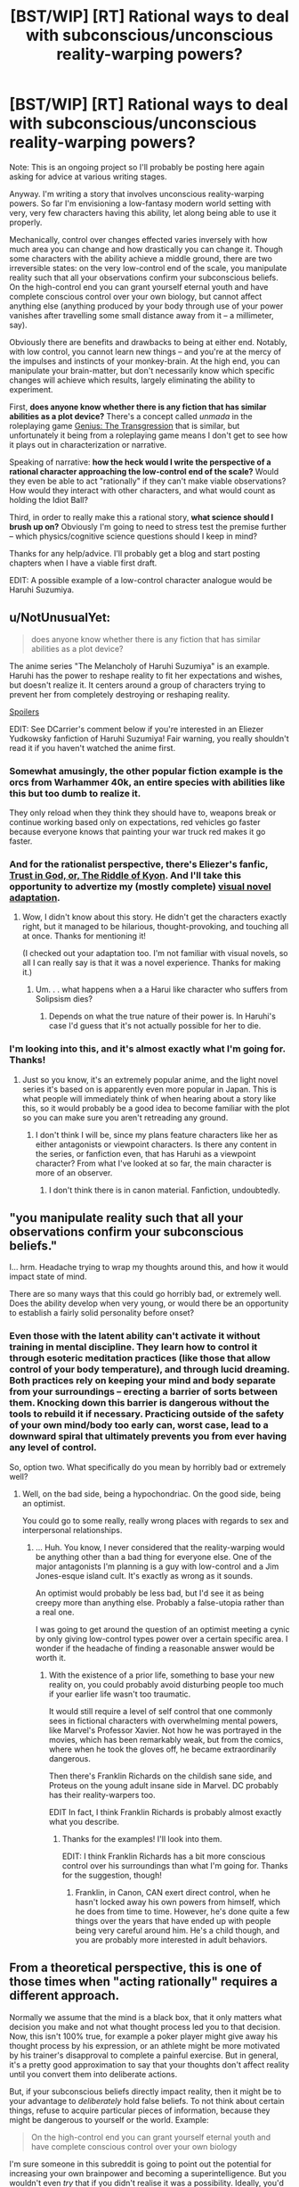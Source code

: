 #+TITLE: [BST/WIP] [RT] Rational ways to deal with subconscious/unconscious reality-warping powers?

* [BST/WIP] [RT] Rational ways to deal with subconscious/unconscious reality-warping powers?
:PROPERTIES:
:Author: CauldronCape
:Score: 7
:DateUnix: 1428586674.0
:DateShort: 2015-Apr-09
:END:
Note: This is an ongoing project so I'll probably be posting here again asking for advice at various writing stages.

Anyway. I'm writing a story that involves unconscious reality-warping powers. So far I'm envisioning a low-fantasy modern world setting with very, very few characters having this ability, let along being able to use it properly.

Mechanically, control over changes effected varies inversely with how much area you can change and how drastically you can change it. Though some characters with the ability achieve a middle ground, there are two irreversible states: on the very low-control end of the scale, you manipulate reality such that all your observations confirm your subconscious beliefs. On the high-control end you can grant yourself eternal youth and have complete conscious control over your own biology, but cannot affect anything else (anything produced by your body through use of your power vanishes after travelling some small distance away from it -- a millimeter, say).

Obviously there are benefits and drawbacks to being at either end. Notably, with low control, you cannot learn new things -- and you're at the mercy of the impulses and instincts of your monkey-brain. At the high end, you can manipulate your brain-matter, but don't necessarily know which specific changes will achieve which results, largely eliminating the ability to experiment.

First, *does anyone know whether there is any fiction that has similar abilities as a plot device?* There's a concept called /unmada/ in the roleplaying game [[https://sites.google.com/site/moochava/genius][Genius: The Transgression]] that is similar, but unfortunately it being from a roleplaying game means I don't get to see how it plays out in characterization or narrative.

Speaking of narrative: *how the heck would I write the perspective of a rational character approaching the low-control end of the scale?* Would they even be able to act "rationally" if they can't make viable observations? How would they interact with other characters, and what would count as holding the Idiot Ball?

Third, in order to really make this a rational story, *what science should I brush up on?* Obviously I'm going to need to stress test the premise further -- which physics/cognitive science questions should I keep in mind?

Thanks for any help/advice. I'll probably get a blog and start posting chapters when I have a viable first draft.

EDIT: A possible example of a low-control character analogue would be Haruhi Suzumiya.


** u/NotUnusualYet:
#+begin_quote
  does anyone know whether there is any fiction that has similar abilities as a plot device?
#+end_quote

The anime series "The Melancholy of Haruhi Suzumiya" is an example. Haruhi has the power to reshape reality to fit her expectations and wishes, but doesn't realize it. It centers around a group of characters trying to prevent her from completely destroying or reshaping reality.

[[#s][Spoilers]]

EDIT: See DCarrier's comment below if you're interested in an Eliezer Yudkowsky fanfiction of Haruhi Suzumiya! Fair warning, you really shouldn't read it if you haven't watched the anime first.
:PROPERTIES:
:Author: NotUnusualYet
:Score: 10
:DateUnix: 1428594225.0
:DateShort: 2015-Apr-09
:END:

*** Somewhat amusingly, the other popular fiction example is the orcs from Warhammer 40k, an entire species with abilities like this but too dumb to realize it.

They only reload when they think they should have to, weapons break or continue working based only on expectations, red vehicles go faster because everyone knows that painting your war truck red makes it go faster.
:PROPERTIES:
:Author: Junkle
:Score: 6
:DateUnix: 1428612284.0
:DateShort: 2015-Apr-10
:END:


*** And for the rationalist perspective, there's Eliezer's fanfic, [[https://www.fanfiction.net/s/5588986/1/Trust-in-God-or-The-Riddle-of-Kyon][Trust in God, or, The Riddle of Kyon]]. And I'll take this opportunity to advertize my (mostly complete) [[http://dcarrier.deviantart.com/art/Trust-in-God-or-The-Riddle-of-Kyon-499378337][visual novel adaptation]].
:PROPERTIES:
:Author: DCarrier
:Score: 3
:DateUnix: 1428620245.0
:DateShort: 2015-Apr-10
:END:

**** Wow, I didn't know about this story. He didn't get the characters exactly right, but it managed to be hilarious, thought-provoking, and touching all at once. Thanks for mentioning it!

(I checked out your adaptation too. I'm not familiar with visual novels, so all I can really say is that it was a novel experience. Thanks for making it.)
:PROPERTIES:
:Author: NotUnusualYet
:Score: 1
:DateUnix: 1428634084.0
:DateShort: 2015-Apr-10
:END:

***** Um. . . what happens when a a Harui like character who suffers from Solipsism dies?
:PROPERTIES:
:Author: Empiricist_or_not
:Score: 1
:DateUnix: 1428724408.0
:DateShort: 2015-Apr-11
:END:

****** Depends on what the true nature of their power is. In Haruhi's case I'd guess that it's not actually possible for her to die.
:PROPERTIES:
:Author: NotUnusualYet
:Score: 1
:DateUnix: 1428725136.0
:DateShort: 2015-Apr-11
:END:


*** I'm looking into this, and it's almost exactly what I'm going for. Thanks!
:PROPERTIES:
:Author: CauldronCape
:Score: 2
:DateUnix: 1428594357.0
:DateShort: 2015-Apr-09
:END:

**** Just so you know, it's an extremely popular anime, and the light novel series it's based on is apparently even more popular in Japan. This is what people will immediately think of when hearing about a story like this, so it would probably be a good idea to become familiar with the plot so you can make sure you aren't retreading any ground.
:PROPERTIES:
:Author: NotUnusualYet
:Score: 5
:DateUnix: 1428594971.0
:DateShort: 2015-Apr-09
:END:

***** I don't think I will be, since my plans feature characters like her as either antagonists or viewpoint characters. Is there any content in the series, or fanfiction even, that has Haruhi as a viewpoint character? From what I've looked at so far, the main character is more of an observer.
:PROPERTIES:
:Author: CauldronCape
:Score: 1
:DateUnix: 1428595975.0
:DateShort: 2015-Apr-09
:END:

****** I don't think there is in canon material. Fanfiction, undoubtedly.
:PROPERTIES:
:Author: NotUnusualYet
:Score: 2
:DateUnix: 1428596422.0
:DateShort: 2015-Apr-09
:END:


** "you manipulate reality such that all your observations confirm your subconscious beliefs."

I... hrm. Headache trying to wrap my thoughts around this, and how it would impact state of mind.

There are so many ways that this could go horribly bad, or extremely well. Does the ability develop when very young, or would there be an opportunity to establish a fairly solid personality before onset?
:PROPERTIES:
:Author: Farmerbob1
:Score: 5
:DateUnix: 1428589572.0
:DateShort: 2015-Apr-09
:END:

*** Even those with the latent ability can't activate it without training in mental discipline. They learn how to control it through esoteric meditation practices (like those that allow control of your body temperature), and through lucid dreaming. Both practices rely on keeping your mind and body separate from your surroundings -- erecting a barrier of sorts between them. Knocking down this barrier is dangerous without the tools to rebuild it if necessary. Practicing outside of the safety of your own mind/body too early can, worst case, lead to a downward spiral that ultimately prevents you from ever having any level of control.

So, option two. What specifically do you mean by horribly bad or extremely well?
:PROPERTIES:
:Author: CauldronCape
:Score: 4
:DateUnix: 1428591133.0
:DateShort: 2015-Apr-09
:END:

**** Well, on the bad side, being a hypochondriac. On the good side, being an optimist.

You could go to some really, really wrong places with regards to sex and interpersonal relationships.
:PROPERTIES:
:Author: Farmerbob1
:Score: 3
:DateUnix: 1428591634.0
:DateShort: 2015-Apr-09
:END:

***** ... Huh. You know, I never considered that the reality-warping would be anything other than a bad thing for everyone else. One of the major antagonists I'm planning is a guy with low-control and a Jim Jones-esque island cult. It's exactly as wrong as it sounds.

An optimist would probably be less bad, but I'd see it as being creepy more than anything else. Probably a false-utopia rather than a real one.

I was going to get around the question of an optimist meeting a cynic by only giving low-control types power over a certain specific area. I wonder if the headache of finding a reasonable answer would be worth it.
:PROPERTIES:
:Author: CauldronCape
:Score: 2
:DateUnix: 1428593101.0
:DateShort: 2015-Apr-09
:END:

****** With the existence of a prior life, something to base your new reality on, you could probably avoid disturbing people too much if your earlier life wasn't too traumatic.

It would still require a level of self control that one commonly sees in fictional characters with overwhelming mental powers, like Marvel's Professor Xavier. Not how he was portrayed in the movies, which has been remarkably weak, but from the comics, where when he took the gloves off, he became extraordinarily dangerous.

Then there's Franklin Richards on the childish sane side, and Proteus on the young adult insane side in Marvel. DC probably has their reality-warpers too.

EDIT In fact, I think Franklin Richards is probably almost exactly what you describe.
:PROPERTIES:
:Author: Farmerbob1
:Score: 2
:DateUnix: 1428593821.0
:DateShort: 2015-Apr-09
:END:

******* Thanks for the examples! I'll look into them.

EDIT: I think Franklin Richards has a bit more conscious control over his surroundings than what I'm going for. Thanks for the suggestion, though!
:PROPERTIES:
:Author: CauldronCape
:Score: 1
:DateUnix: 1428594124.0
:DateShort: 2015-Apr-09
:END:

******** Franklin, in Canon, CAN exert direct control, when he hasn't locked away his own powers from himself, which he does from time to time. However, he's done quite a few things over the years that have ended up with people being very careful around him. He's a child though, and you are probably more interested in adult behaviors.
:PROPERTIES:
:Author: Farmerbob1
:Score: 2
:DateUnix: 1428600270.0
:DateShort: 2015-Apr-09
:END:


** From a theoretical perspective, this is one of those times when "acting rationally" requires a different approach.

Normally we assume that the mind is a black box, that it only matters what decision you make and not what thought process led you to that decision. Now, this isn't 100% true, for example a poker player might give away his thought process by his expression, or an athlete might be more motivated by his trainer's disapproval to complete a painful exercise. But in general, it's a pretty good approximation to say that your thoughts don't affect reality until you convert them into deliberate actions.

But, if your subconscious beliefs directly impact reality, then it might be to your advantage to /deliberately/ hold false beliefs. To not think about certain things, refuse to acquire particular pieces of information, because they might be dangerous to yourself or the world. Example:

#+begin_quote
  On the high-control end you can grant yourself eternal youth and have complete conscious control over your own biology
#+end_quote

I'm sure someone in this subreddit is going to point out the potential for increasing your own brainpower and becoming a superintelligence. But you wouldn't even /try/ that if you didn't realise it was a possibility. Ideally, you'd deliberately not learn about superhuman AIs because you risk creating an evil AI just by knowing about them... but how could you possibly know that knowledge presented a risk before you learned it?

It's been pointed out on this subreddit that the protagonists of /Gurren Lagann/, while not exactly rationalist, are generally acting optimally considering they live in a world where believing in yourself and doing incredibly awesome things /is the power source that fuels their gear/. Same basic principle: we normally encourage thinking logically and being aware of your own biases, but in some settings that's the wrong approach.

In conclusion, a lot of what we call "rational thinking" doesn't apply here, a lot of the traits we associate with rational characters would be terribly dangerous with this power, so there's some assumptions to be rethought.
:PROPERTIES:
:Author: Chronophilia
:Score: 4
:DateUnix: 1428597617.0
:DateShort: 2015-Apr-09
:END:

*** Interesting analysis, I'll keep these points in mind.

However: you wouldn't risk creating an evil AI just by knowing about them because on the high-control end you're only affecting your surroundings consciously, not subconsciously.

Edit: I like your interpretation of how low-control characters make decisions, but which pieces of information do you think would be most damaging? Would your view of an ideal low-control character immediately cease learning about the world because anything that actually happened would prevent the character from instating something better? And how do you think villainous, selfish, or megalomaniac characters would control their own learning?
:PROPERTIES:
:Author: CauldronCape
:Score: 3
:DateUnix: 1428599496.0
:DateShort: 2015-Apr-09
:END:

**** That's just one example. If you believe aliens exist, then depending on how your subconscious thinks interstellar civilisation should work, they could be completely harmless or they could destroy the Sun on a whim. And thinking and learning about aliens would cause them to move around on that spectrum. Which is bad, because the more they move around, the better the chance they'll eventually hit the "extinction event" marker. So once you've created aliens, you should avoid learning about them as much as possible.

Same for angels, gods, vampires, werewolves, zombies, robots, superheroes, and winning the lottery.
:PROPERTIES:
:Author: Chronophilia
:Score: 3
:DateUnix: 1428600529.0
:DateShort: 2015-Apr-09
:END:


** The Marauder concept from Mage: The Ascension is kind of like this. There's a quest on Sufficient Velocity by Panopticon where the Marauder is a conspiracy theorist. A hardcore conspiracy theorist, who thinks her life is the plot of an action movie. At one point, she rides in on a motorcycle and leaps off of it; it /accelerates in mid-air/ and does an action-movie explosion on impact with the baddies.

Anyway, I would imagine that, if this is a phenomenon that can be trained by prior experience, you could raise a child from birth to have very specific experiences - like, whenever they made a certain hand gesture, a computer would identify the target, and a sniper rifle would shoot it. Once their power activated, they wouldn't need the rifle anymore. What about virtual reality? Raise a child in a virtual reality, and the rules of that place would follow them into the real world.
:PROPERTIES:
:Score: 3
:DateUnix: 1428633309.0
:DateShort: 2015-Apr-10
:END:


** u/deleted:
#+begin_quote
  First, does anyone know whether there is any fiction that has similar abilities as a plot device?
#+end_quote

The Melancholy of Suzumiya Haruhi
:PROPERTIES:
:Score: 2
:DateUnix: 1428599028.0
:DateShort: 2015-Apr-09
:END:


** Ursula Le Guin's [[#s][]] kinda has this as an idea via dreams.
:PROPERTIES:
:Author: bbrazil
:Score: 1
:DateUnix: 1428612711.0
:DateShort: 2015-Apr-10
:END:

*** +Really? Where?+ Ah, didn't see the spoiler at first. Will check it out.
:PROPERTIES:
:Author: CauldronCape
:Score: 1
:DateUnix: 1428619627.0
:DateShort: 2015-Apr-10
:END:


** To have a low control character be rational they would have to learn rationality, therefor they either aren't in the solipsistic god level where they can't learn anything, or you need some plobotenum that turned their power off enough to train them. Maybe a high control character?

On the Haruhi side the level to which this can goi bad is why many there are interesting ideas (head-cannon or unconfirmed theory?) that Haruhi is Lovecraft's Azuoth, and her handler Kyon is Nyarlenhotep eir's seneschal.
:PROPERTIES:
:Author: Empiricist_or_not
:Score: 1
:DateUnix: 1428723476.0
:DateShort: 2015-Apr-11
:END:


** u/philip1201:
#+begin_quote
  on the very low-control end of the scale, you manipulate reality such that all your observations confirm your subconscious beliefs.
#+end_quote

1. Grok Löb's theorem.

2. Complete gruelling mental training to get to this "low-control" level state.

3. "If I believe that 'if I believe that the universe is about to be rewritten according to my CEV, then the universe is about to be rewritten according to my CEV', then I believe that the universe is about to be rewritten according to my CEV".

4. The universe is rewritten according to my CEV.

So... either this doesn't work for some unspecified reason, or the first logician who stumbles across Löb's theorem wins everything forever.

Okay, so suppose you're a dumbass and you chose perfect self-control instead of perfect universe-control. In that case, since "Anything produced by my body through use of my power vanishes after travelling some small distance away from it", the munchkin-key is "my body". Your goal is to consume everything and optimise it as part of your undying body. Also to upgrade your mind to find a way to eat planets and to have astronomical objects all be part of one singular body.
:PROPERTIES:
:Author: philip1201
:Score: 0
:DateUnix: 1428682766.0
:DateShort: 2015-Apr-10
:END:

*** Unfortunately, it's the grueling mental training that lets you /stay away/ from the two irreversible ends of the scale -- the mental discipline required to merely activate it only takes a month or so of regular meditation exercises. So steps 2 and 3 don't work unless you go into the training already with a super-intuitive understanding of mathematics and a fully-realized CEV, which you wouldn't necessarily know to do.

I'm sort of imagining every character who makes it to the "low-control" stage an UFAI, since remaking the world in the image of any imperfect human is going to have negative consequences when that human can't perfectly grok all the changes they're making to their environment -- not to mention that they can't learn anything once they get to that state either.

The benefits of being high-control are salient in the context of existing low-control UFAI, since high-control people are the only ones who can reliably kill UFAI -- or change them, since they have the power to not-fit in with the UFAI's model of the world.

On the other hand, if some normal genius mathematician/logician stumbles across people with the latent ability, and manages to track one down in their youth -- well. That's another story. I'll think about this.
:PROPERTIES:
:Author: CauldronCape
:Score: 2
:DateUnix: 1428684634.0
:DateShort: 2015-Apr-10
:END:

**** Löb's theorem is not hard enough to grok to require "super-intuitive understanding of mathematics". [[http://agentyduck.blogspot.com/2014/02/lobs-theorem-cured-my-social-anxiety.html][People claim to have used it]] for comparable purposes. Professional mathematicians ought to be able to do it as a matter of course.

I subconsciously expect(ed) the universe to be able to derive my CEV from my brain automatically, and for it to go all right.

I was also under the impression that low-control people are able of changing their own body and mind, if they expected it to change. My body and mind would therefore also automatically be CEV-optimised, which means it cleverly avoids traps like "not being able to learn anything" by expecting to receive truly accurate information, and storing it in a brain lobe believed to be unalterable, which doesn't automatically alter the world, either by being conscious, by expecting it not to alter the world, or by not putting it through the mental method required to turn thought into fact. Similarly, through transhumanism, I would expect my mind to expand to the point of being able to comprehend reality well enough to verify that CEV is truly being applied smoothly.

Actually, come to think of it, that isn't the optimal way to handle things, and I did give the universe a blank slate to optimise towards my CEV without regards for self-preservation. So it could just restart everything with the most CEV-wise optimal physical laws possible, plus the minimal definition of "me" necessary to observe that all is well.

I didn't expect other players to be a problem either: this should be an instantaneous self-recursive and (if mind-magic is coded in at a higher level than relativity) retroactive foom. If high-control people can't be affected by my magic directly, I'd expect black holes to appear to remove them from time, or inflation to magically restart locally to throw them across a Hubble horizon, or false vacuum decay to start and somehow stop again a nanosecond later, starting at their location, collapsing the space they occupy into zero volume.
:PROPERTIES:
:Author: philip1201
:Score: 1
:DateUnix: 1428687694.0
:DateShort: 2015-Apr-10
:END:

***** u/CauldronCape:
#+begin_quote
  Löb's theorem is not hard enough to grok to require "super-intuitive understanding of mathematics". People claim to have used it for comparable purposes.
#+end_quote

It's hard enough to grok that not everyone can use it for comparable purposes, or else you'd never see someone with knowledge of Lob's theorem who has social anxiety.

#+begin_quote
  I subconsciously expect(ed) the universe to be able to derive my CEV from my brain automatically, and for it to go all right.
#+end_quote

Yes, and it would go alright from your perspective, I suppose, but not necessarily from everyone elses', and you wouldn't be able to perceive any difference in how happy they were because you can't have knowledge of previous states of things you've changed.

#+begin_quote
  My body and mind would therefore also automatically be CEV-optimised, which means it cleverly avoids traps like "not being able to learn anything" by expecting to receive truly accurate information, and storing it in a brain lobe believed to be unalterable, which doesn't automatically alter the world, either by being conscious, by expecting it not to alter the world, or by not putting it through the mental method required to turn thought into fact. Similarly, through transhumanism, I would expect my mind to expand to the point of being able to comprehend reality well enough to verify that CEV is truly being applied smoothly.
#+end_quote

How can you acquire information that surprises you -- that you don't expect -- if the world that you perceive changes specifically to fulfill your expectations? Any information you acquire would be altered to not surprise you, and the very act of looking for more information would change more things.

Not to mention that altering your brain with that level of precision isn't possible if you're only able to affect reality subconsciously. If any radical changes happened, chances favor optimization in the direction of a flawed CEV, not a perfect one. Hence, UFAI.

Also, thanks for the tip on relativity! If I now make the authorial decision that the magic is /not/ coded in at a higher level than relativity, what are the implications, in your opinion?
:PROPERTIES:
:Author: CauldronCape
:Score: 1
:DateUnix: 1428695895.0
:DateShort: 2015-Apr-11
:END:

****** u/philip1201:
#+begin_quote
  How can you acquire information that surprises you -- that you don't expect -- if the world that you perceive changes specifically to fulfill your expectations?
#+end_quote

Simple: My 'subconscious' expects to be truly surprised. It would be surprised if the information it receives is generated by its own expectations rather than by the information-feeding lobe.

Perhaps it's more simple to put it like this: I'd sort of split myself into two people. One a blank slate low-control reality warper and the other a high-control internal self-modifier, where the former Löb-believes the latter to be outside of his control and capable of controlling him, and the latter holds accurate beliefs and determines what kind of information to feed the former.

#+begin_quote
  Not to mention that altering your brain with that level of precision isn't possible if you're only able to affect reality subconsciously.
#+end_quote

What makes a thought "subconscious"? How does the universe decide to make something into law - where do the neural XML tags switch from 'conscious' to 'subconscious'?

As for changing your brain precisely according to your CEV being impossible, /I'm sure it isn't really that hard and that my brain can change itself to work that out/.

#+begin_quote
  Also, thanks for the tip on relativity! If I now make the authorial decision that the magic is not coded in at a higher level than relativity, what are the implications, in your opinion?
#+end_quote

No retroactive causality means that a lot of expectations would be faked by the universe. If I expect to see my friend (healthy) when I open the door in 1 second, and I know what the room looks like, and I don't expect to see any spatial distortion, and my friend is 500 meters away in a different room, the universe can't easily comply with my expectations. Would it create a copy of my friend, with fake memories of coming to this room instead? Would it hijack my senses to make me believe I'm seeing my friend?
:PROPERTIES:
:Author: philip1201
:Score: 2
:DateUnix: 1428719050.0
:DateShort: 2015-Apr-11
:END:
